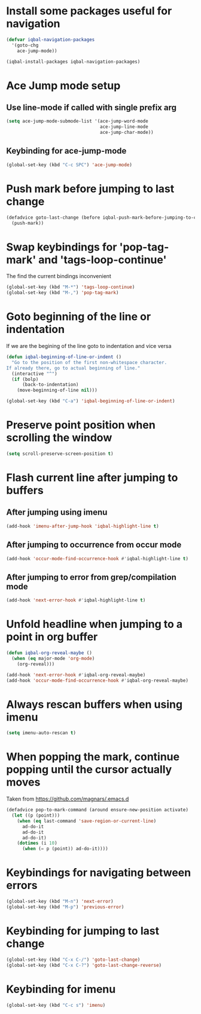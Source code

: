 * Install some packages useful for navigation
  #+BEGIN_SRC emacs-lisp
    (defvar iqbal-navigation-packages
      '(goto-chg
        ace-jump-mode))
  
    (iqbal-install-packages iqbal-navigation-packages)
  #+END_SRC


* Ace Jump mode setup
** Use line-mode if called with single prefix arg
  #+BEGIN_SRC emacs-lisp
    (setq ace-jump-mode-submode-list '(ace-jump-word-mode
                                       ace-jump-line-mode
                                       ace-jump-char-mode))
  #+END_SRC

** Keybinding for ace-jump-mode
   #+BEGIN_SRC emacs-lisp
     (global-set-key (kbd "C-c SPC") 'ace-jump-mode)
   #+END_SRC


* Push mark before jumping to last change
  #+BEGIN_SRC emacs-lisp
    (defadvice goto-last-change (before iqbal-push-mark-before-jumping-to-chg (&rest ignored))
      (push-mark))
  #+END_SRC


* Swap keybindings for 'pop-tag-mark' and 'tags-loop-continue'
  The find the current bindings inconvenient
  #+BEGIN_SRC emacs-lisp
    (global-set-key (kbd "M-*") 'tags-loop-continue)
    (global-set-key (kbd "M-,") 'pop-tag-mark)
  #+END_SRC


* Goto beginning of the line or indentation
  If we are the begining of the line goto to indentation and vice versa
  #+BEGIN_SRC emacs-lisp
    (defun iqbal-beginning-of-line-or-indent ()
      "Go to the position of the first non-whitespace character.
    If already there, go to actual beginning of line."
      (interactive "^")
      (if (bolp)
          (back-to-indentation)
        (move-beginning-of-line nil)))

    (global-set-key (kbd "C-a") 'iqbal-beginning-of-line-or-indent)
  #+END_SRC


* Preserve point position when scrolling the window
  #+BEGIN_SRC emacs-lisp
    (setq scroll-preserve-screen-position t)
  #+END_SRC


* Flash current line after jumping to buffers
** After jumping using imenu
  #+BEGIN_SRC emacs-lisp
    (add-hook 'imenu-after-jump-hook 'iqbal-highlight-line t)
  #+END_SRC

** After jumping to occurrence from occur mode 
   #+BEGIN_SRC emacs-lisp
     (add-hook 'occur-mode-find-occurrence-hook #'iqbal-highlight-line t)
   #+END_SRC

** After jumping to error from grep/compilation mode
   #+BEGIN_SRC emacs-lisp
     (add-hook 'next-error-hook #'iqbal-highlight-line t)
   #+END_SRC


* Unfold headline when jumping to a point in org buffer
  #+BEGIN_SRC emacs-lisp
    (defun iqbal-org-reveal-maybe ()
      (when (eq major-mode 'org-mode)
        (org-reveal)))

    (add-hook 'next-error-hook #'iqbal-org-reveal-maybe)
    (add-hook 'occur-mode-find-occurrence-hook #'iqbal-org-reveal-maybe)
  #+END_SRC


* Always rescan buffers when using imenu
  #+BEGIN_SRC emacs-lisp
    (setq imenu-auto-rescan t)
  #+END_SRC


* When popping the mark, continue popping until the cursor actually moves
  Taken from [[https://github.com/magnars/.emacs.d]]
  #+BEGIN_SRC emacs-lisp
    (defadvice pop-to-mark-command (around ensure-new-position activate)
      (let ((p (point)))
        (when (eq last-command 'save-region-or-current-line)
          ad-do-it
          ad-do-it
          ad-do-it)
        (dotimes (i 10)
          (when (= p (point)) ad-do-it))))
  #+END_SRC


* Keybindings for navigating between errors
  #+BEGIN_SRC emacs-lisp
    (global-set-key (kbd "M-n") 'next-error)
    (global-set-key (kbd "M-p") 'previous-error)
  #+END_SRC


* Keybinding for jumping to last change
  #+BEGIN_SRC emacs-lisp
    (global-set-key (kbd "C-x C-/") 'goto-last-change)
    (global-set-key (kbd "C-x C-?") 'goto-last-change-reverse)
  #+END_SRC


* Keybinding for imenu
  #+BEGIN_SRC emacs-lisp
    (global-set-key (kbd "C-c s") 'imenu)
  #+END_SRC
